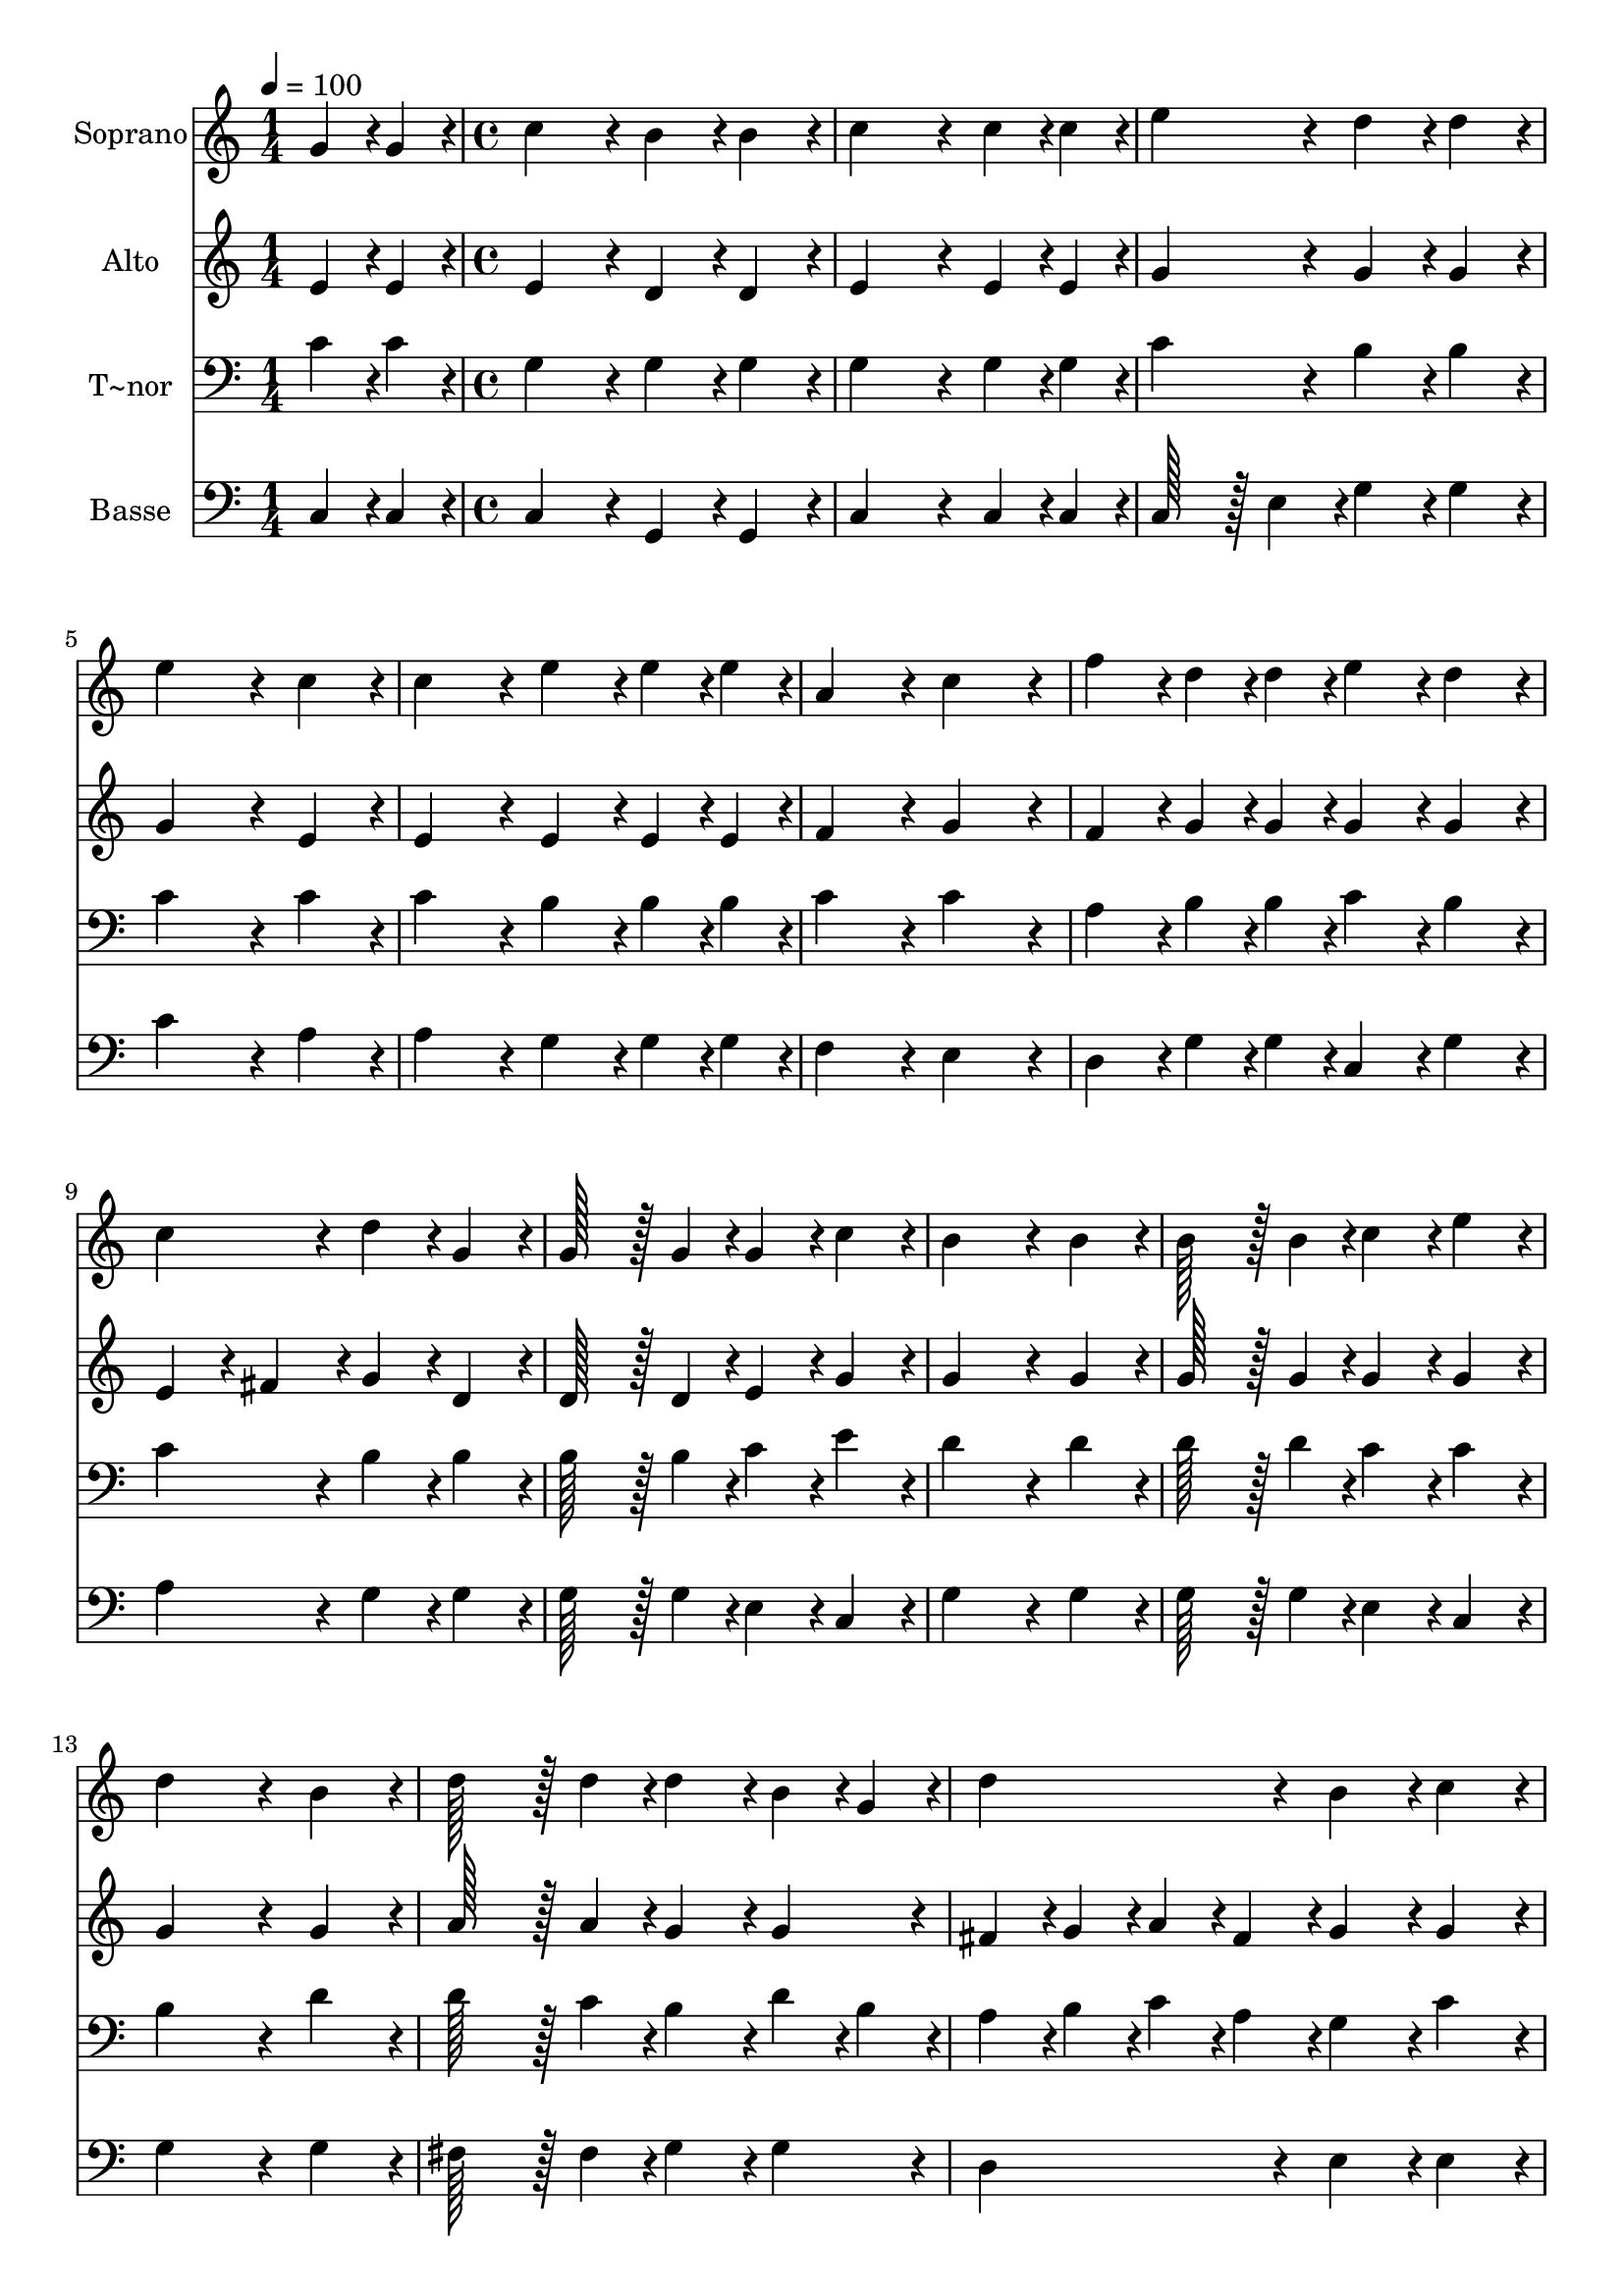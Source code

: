% Lily was here -- automatically converted by c:/Program Files (x86)/LilyPond/usr/bin/midi2ly.py from output/036.mid
\version "2.14.0"

\layout {
  \context {
    \Voice
    \remove "Note_heads_engraver"
    \consists "Completion_heads_engraver"
    \remove "Rest_engraver"
    \consists "Completion_rest_engraver"
  }
}

trackAchannelA = {
  
  \time 1/4 
  
  \tempo 4 = 100 
  \skip 4 
  | % 2
  
  \time 4/4 
  \skip 1*27 
  \time 7/4 
  
}

trackA = <<
  \context Voice = voiceA \trackAchannelA
>>


trackBchannelA = {
  
  \set Staff.instrumentName = "Soprano"
  
  \time 1/4 
  
  \tempo 4 = 100 
  \skip 4 
  | % 2
  
  \time 4/4 
  \skip 1*27 
  \time 7/4 
  
}

trackBchannelB = \relative c {
  g''4*43/96 r4*5/96 g4*43/96 r4*5/96 c4*172/96 r4*20/96 b4*86/96 
  r4*10/96 b4*86/96 r4*10/96 c4*259/96 r4*29/96 c4*43/96 r4*5/96 c4*43/96 
  r4*5/96 e4*172/96 r4*20/96 d4*86/96 r4*10/96 d4*86/96 r4*10/96 e4*259/96 
  r4*29/96 c4*86/96 r4*10/96 c4*172/96 r4*20/96 e4*86/96 r4*10/96 e4*43/96 
  r4*5/96 e4*43/96 r4*5/96 
  | % 4
  a,4*172/96 r4*20/96 c4*172/96 r4*20/96 f4*86/96 r4*10/96 d4*43/96 
  r4*5/96 d4*43/96 r4*5/96 e4*86/96 r4*10/96 
  | % 5
  d4*86/96 r4*10/96 c4*172/96 r4*20/96 d4*86/96 r4*10/96 g,4*86/96 
  r4*10/96 g128*43 r128*5 g4*43/96 r4*5/96 
  | % 6
  g4*86/96 r4*10/96 c4*86/96 r4*10/96 b4*259/96 r4*29/96 b4*86/96 
  r4*10/96 b128*43 r128*5 b4*43/96 r4*5/96 c4*86/96 r4*10/96 e4*86/96 
  r4*10/96 d4*259/96 r4*29/96 b4*86/96 r4*10/96 
  | % 8
  d128*43 r128*5 d4*43/96 r4*5/96 d4*86/96 r4*10/96 b4*43/96 
  r4*5/96 g4*43/96 r4*5/96 d'4*172/96 r4*20/96 b4*86/96 r4*10/96 
  | % 9
  c4*86/96 r4*10/96 c128*43 r128*5 c4*43/96 r4*5/96 e4*86/96 
  r4*10/96 e4*86/96 r4*10/96 d4*172/96 r4*20/96 
  | % 10
  g,4*172/96 r4*20/96 g4*172/96 r4*20/96 g4*86/96 r4*10/96 g4*86/96 
  r4*10/96 a4*172/96 r4*20/96 a4*172/96 r4*20/96 g128*115 r128*13 
  | % 12
  c4*172/96 r4*20/96 c4*86/96 r4*10/96 c4*86/96 r4*10/96 c4*172/96 
  r4*20/96 c4*172/96 r4*20/96 c128*115 r128*13 e4*172/96 r4*20/96 
  | % 14
  e4*86/96 r4*10/96 e4*86/96 r4*10/96 f4*172/96 r4*20/96 f4*172/96 
  r4*20/96 e4*259/96 r4*29/96 e4*86/96 r4*10/96 d4*172/96 r4*20/96 c4*172/96 
  r4*20/96 
  | % 16
  c4*172/96 r4*20/96 b4*172/96 r4*20/96 c128*115 
}

trackB = <<
  \context Voice = voiceA \trackBchannelA
  \context Voice = voiceB \trackBchannelB
>>


trackCchannelA = {
  
  \set Staff.instrumentName = "Alto"
  
  \time 1/4 
  
  \tempo 4 = 100 
  \skip 4 
  | % 2
  
  \time 4/4 
  \skip 1*27 
  \time 7/4 
  
}

trackCchannelB = \relative c {
  e'4*43/96 r4*5/96 e4*43/96 r4*5/96 e4*172/96 r4*20/96 d4*86/96 
  r4*10/96 d4*86/96 r4*10/96 e4*259/96 r4*29/96 e4*43/96 r4*5/96 e4*43/96 
  r4*5/96 g4*172/96 r4*20/96 g4*86/96 r4*10/96 g4*86/96 r4*10/96 g4*259/96 
  r4*29/96 e4*86/96 r4*10/96 e4*172/96 r4*20/96 e4*86/96 r4*10/96 e4*43/96 
  r4*5/96 e4*43/96 r4*5/96 
  | % 4
  f4*172/96 r4*20/96 g4*172/96 r4*20/96 f4*86/96 r4*10/96 g4*43/96 
  r4*5/96 g4*43/96 r4*5/96 g4*86/96 r4*10/96 
  | % 5
  g4*86/96 r4*10/96 e4*86/96 r4*10/96 fis4*86/96 r4*10/96 g4*86/96 
  r4*10/96 d4*86/96 r4*10/96 d128*43 r128*5 d4*43/96 r4*5/96 
  | % 6
  e4*86/96 r4*10/96 g4*86/96 r4*10/96 g4*259/96 r4*29/96 g4*86/96 
  r4*10/96 g128*43 r128*5 g4*43/96 r4*5/96 g4*86/96 r4*10/96 g4*86/96 
  r4*10/96 g4*259/96 r4*29/96 g4*86/96 r4*10/96 
  | % 8
  a128*43 r128*5 a4*43/96 r4*5/96 g4*86/96 r4*10/96 g4*86/96 
  r4*10/96 fis4*43/96 r4*5/96 g4*43/96 r4*5/96 a4*43/96 r4*5/96 fis4*43/96 
  r4*5/96 g4*86/96 r4*10/96 
  | % 9
  g4*86/96 r4*10/96 g128*43 r128*5 g4*43/96 r4*5/96 g4*86/96 
  r4*10/96 g4*86/96 r4*10/96 g4*86/96 r4*10/96 fis4*86/96 r4*10/96 
  | % 10
  g4*172/96 r4*20/96 e4*172/96 r4*20/96 e4*86/96 r4*10/96 e4*86/96 
  r4*10/96 f4*172/96 r4*20/96 f4*172/96 r4*20/96 e128*115 r128*13 
  | % 12
  e4*172/96 r4*20/96 e4*86/96 r4*10/96 e4*86/96 r4*10/96 f4*172/96 
  r4*20/96 f4*172/96 r4*20/96 e128*115 r128*13 g4*172/96 r4*20/96 
  | % 14
  g4*86/96 r4*10/96 g4*86/96 r4*10/96 a4*172/96 r4*20/96 a4*172/96 
  r4*20/96 g4*259/96 r4*29/96 g4*86/96 r4*10/96 g4*172/96 r4*20/96 e4*172/96 
  r4*20/96 
  | % 16
  a4*172/96 r4*20/96 g4*86/96 r4*10/96 f4*86/96 r4*10/96 e128*115 
}

trackC = <<
  \context Voice = voiceA \trackCchannelA
  \context Voice = voiceB \trackCchannelB
>>


trackDchannelA = {
  
  \set Staff.instrumentName = "T~nor"
  
  \time 1/4 
  
  \tempo 4 = 100 
  \skip 4 
  | % 2
  
  \time 4/4 
  \skip 1*27 
  \time 7/4 
  
}

trackDchannelB = \relative c {
  c'4*43/96 r4*5/96 c4*43/96 r4*5/96 g4*172/96 r4*20/96 g4*86/96 
  r4*10/96 g4*86/96 r4*10/96 g4*259/96 r4*29/96 g4*43/96 r4*5/96 g4*43/96 
  r4*5/96 c4*172/96 r4*20/96 b4*86/96 r4*10/96 b4*86/96 r4*10/96 c4*259/96 
  r4*29/96 c4*86/96 r4*10/96 c4*172/96 r4*20/96 b4*86/96 r4*10/96 b4*43/96 
  r4*5/96 b4*43/96 r4*5/96 
  | % 4
  c4*172/96 r4*20/96 c4*172/96 r4*20/96 a4*86/96 r4*10/96 b4*43/96 
  r4*5/96 b4*43/96 r4*5/96 c4*86/96 r4*10/96 
  | % 5
  b4*86/96 r4*10/96 c4*172/96 r4*20/96 b4*86/96 r4*10/96 b4*86/96 
  r4*10/96 b128*43 r128*5 b4*43/96 r4*5/96 
  | % 6
  c4*86/96 r4*10/96 e4*86/96 r4*10/96 d4*259/96 r4*29/96 d4*86/96 
  r4*10/96 d128*43 r128*5 d4*43/96 r4*5/96 c4*86/96 r4*10/96 c4*86/96 
  r4*10/96 b4*259/96 r4*29/96 d4*86/96 r4*10/96 
  | % 8
  d128*43 r128*5 c4*43/96 r4*5/96 b4*86/96 r4*10/96 d4*43/96 
  r4*5/96 b4*43/96 r4*5/96 a4*43/96 r4*5/96 b4*43/96 r4*5/96 c4*43/96 
  r4*5/96 a4*43/96 r4*5/96 g4*86/96 r4*10/96 
  | % 9
  c4*86/96 r4*10/96 c128*43 r128*5 c4*43/96 r4*5/96 c4*86/96 
  r4*10/96 c4*86/96 r4*10/96 b4*86/96 r4*10/96 a4*86/96 r4*10/96 
  | % 10
  b4*172/96 r4*20/96 c4*172/96 r4*20/96 c4*86/96 r4*10/96 c4*86/96 
  r4*10/96 c4*172/96 r4*20/96 c4*172/96 r4*20/96 c128*115 r128*13 
  | % 12
  g4*172/96 r4*20/96 g4*86/96 r4*10/96 g4*86/96 r4*10/96 a4*172/96 
  r4*20/96 a4*172/96 r4*20/96 g128*115 r128*13 c4*172/96 r4*20/96 
  | % 14
  c4*86/96 r4*10/96 c4*86/96 r4*10/96 c4*172/96 r4*20/96 c4*172/96 
  r4*20/96 c4*259/96 r4*29/96 c4*86/96 r4*10/96 b4*172/96 r4*20/96 c4*172/96 
  r4*20/96 
  | % 16
  d4*172/96 r4*20/96 d4*172/96 r4*20/96 c128*115 
}

trackD = <<

  \clef bass
  
  \context Voice = voiceA \trackDchannelA
  \context Voice = voiceB \trackDchannelB
>>


trackEchannelA = {
  
  \set Staff.instrumentName = "Basse"
  
  \time 1/4 
  
  \tempo 4 = 100 
  \skip 4 
  | % 2
  
  \time 4/4 
  \skip 1*27 
  \time 7/4 
  
}

trackEchannelB = \relative c {
  c4*43/96 r4*5/96 c4*43/96 r4*5/96 c4*172/96 r4*20/96 g4*86/96 
  r4*10/96 g4*86/96 r4*10/96 c4*259/96 r4*29/96 c4*43/96 r4*5/96 c4*43/96 
  r4*5/96 c128*43 r128*5 e4*43/96 r4*5/96 g4*86/96 r4*10/96 g4*86/96 
  r4*10/96 c4*259/96 r4*29/96 a4*86/96 r4*10/96 a4*172/96 r4*20/96 g4*86/96 
  r4*10/96 g4*43/96 r4*5/96 g4*43/96 r4*5/96 
  | % 4
  f4*172/96 r4*20/96 e4*172/96 r4*20/96 d4*86/96 r4*10/96 g4*43/96 
  r4*5/96 g4*43/96 r4*5/96 c,4*86/96 r4*10/96 
  | % 5
  g'4*86/96 r4*10/96 a4*172/96 r4*20/96 g4*86/96 r4*10/96 g4*86/96 
  r4*10/96 g128*43 r128*5 g4*43/96 r4*5/96 
  | % 6
  e4*86/96 r4*10/96 c4*86/96 r4*10/96 g'4*259/96 r4*29/96 g4*86/96 
  r4*10/96 g128*43 r128*5 g4*43/96 r4*5/96 e4*86/96 r4*10/96 c4*86/96 
  r4*10/96 g'4*259/96 r4*29/96 g4*86/96 r4*10/96 
  | % 8
  fis128*43 r128*5 fis4*43/96 r4*5/96 g4*86/96 r4*10/96 g4*86/96 
  r4*10/96 d4*172/96 r4*20/96 e4*86/96 r4*10/96 
  | % 9
  e4*86/96 r4*10/96 e128*43 r128*5 e4*43/96 r4*5/96 c4*86/96 
  r4*10/96 c4*86/96 r4*10/96 d4*172/96 r4*20/96 
  | % 10
  g4*172/96 r4*20/96 c,4*172/96 r4*20/96 c4*86/96 r4*10/96 c4*86/96 
  r4*10/96 f4*172/96 r4*20/96 f4*172/96 r4*20/96 c128*115 r128*13 
  | % 12
  c4*172/96 r4*20/96 c4*86/96 r4*10/96 c4*86/96 r4*10/96 f4*172/96 
  r4*20/96 f4*172/96 r4*20/96 c128*115 r128*13 c4*172/96 r4*20/96 
  | % 14
  c4*86/96 r4*10/96 c4*86/96 r4*10/96 f4*172/96 r4*20/96 f4*172/96 
  r4*20/96 c4*259/96 r4*29/96 c4*86/96 r4*10/96 g'4*172/96 r4*20/96 a4*172/96 
  r4*20/96 
  | % 16
  f4*172/96 r4*20/96 g4*172/96 r4*20/96 c,128*115 
}

trackE = <<

  \clef bass
  
  \context Voice = voiceA \trackEchannelA
  \context Voice = voiceB \trackEchannelB
>>


\score {
  <<
    \context Staff=trackB \trackA
    \context Staff=trackB \trackB
    \context Staff=trackC \trackA
    \context Staff=trackC \trackC
    \context Staff=trackD \trackA
    \context Staff=trackD \trackD
    \context Staff=trackE \trackA
    \context Staff=trackE \trackE
  >>
  \layout {}
  \midi {}
}
